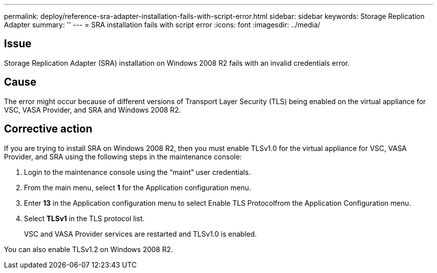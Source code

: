 ---
permalink: deploy/reference-sra-adapter-installation-fails-with-script-error.html
sidebar: sidebar
keywords: Storage Replication Adapter
summary: ''
---
= SRA installation fails with script error
:icons: font
:imagesdir: ../media/

== Issue

Storage Replication Adapter (SRA) installation on Windows 2008 R2 fails with an invalid credentials error.

== Cause

The error might occur because of different versions of Transport Layer Security (TLS) being enabled on the virtual appliance for VSC, VASA Provider, and SRA and Windows 2008 R2.

== Corrective action

If you are trying to install SRA on Windows 2008 R2, then you must enable TLSv1.0 for the virtual appliance for VSC, VASA Provider, and SRA using the following steps in the maintenance console:

. Login to the maintenance console using the "`maint`" user credentials.
. From the main menu, select *1* for the Application configuration menu.
. Enter *13* in the Application configuration menu to select Enable TLS Protocolfrom the Application Configuration menu.
. Select *TLSv1* in the TLS protocol list.
+
VSC and VASA Provider services are restarted and TLSv1.0 is enabled.

You can also enable TLSv1.2 on Windows 2008 R2.
